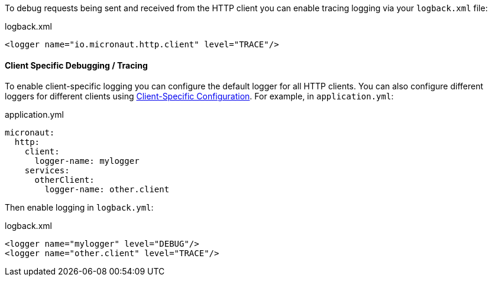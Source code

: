To debug requests being sent and received from the HTTP client you can enable tracing logging via your `logback.xml` file:

.logback.xml
[source,xml]
----
<logger name="io.micronaut.http.client" level="TRACE"/>
----

==== Client Specific Debugging / Tracing

To enable client-specific logging you can configure the default logger for all HTTP clients. You can also configure different loggers for different clients using <<_client_specific_configuration, Client-Specific Configuration>>. For example, in `application.yml`:

.application.yml
[source,xml]
----
micronaut:
  http:
    client:
      logger-name: mylogger
    services:
      otherClient:
        logger-name: other.client
----

Then enable logging in `logback.yml`:

.logback.xml
[source,xml]
----
<logger name="mylogger" level="DEBUG"/>
<logger name="other.client" level="TRACE"/>
----